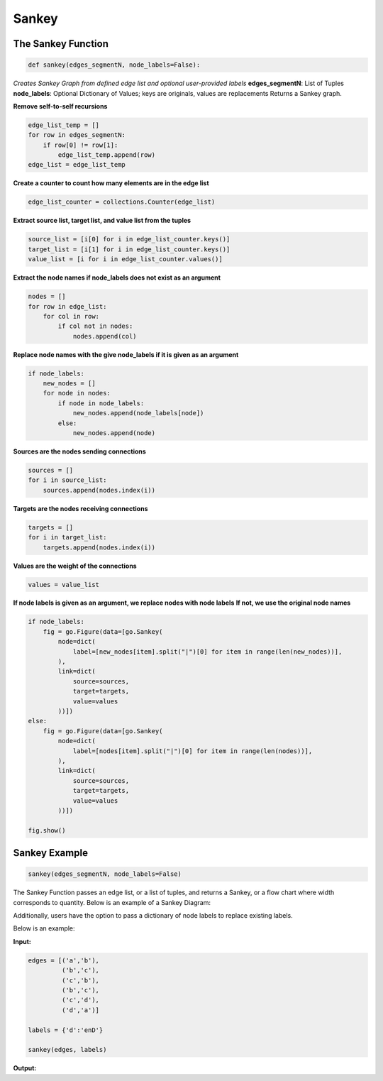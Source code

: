 .. ..

	<!---
    Licensed to the Apache Software Foundation (ASF) under one or more
	contributor license agreements.  See the NOTICE file distributed with
	this work for additional information regarding copyright ownership.
	The ASF licenses this file to You under the Apache License, Version 2.0
	(the "License"); you may not use this file except in compliance with
	the License.  You may obtain a copy of the License at

	  http://www.apache.org/licenses/LICENSE-2.0

	Unless required by applicable law or agreed to in writing, software
	distributed under the License is distributed on an "AS IS" BASIS,
	WITHOUT WARRANTIES OR CONDITIONS OF ANY KIND, either express or implied.
	See the License for the specific language governing permissions and
	limitations under the License.
	--->

Sankey
======

The Sankey Function
-------------------
.. code:: python

    def sankey(edges_segmentN, node_labels=False):

*Creates Sankey Graph from defined edge list and optional user-provided labels*
**edges_segmentN**: List of Tuples
**node_labels**: Optional Dictionary of Values; keys are originals, values are replacements
Returns a Sankey graph.

**Remove self-to-self recursions**

.. code:: python

    edge_list_temp = []
    for row in edges_segmentN:
        if row[0] != row[1]:
            edge_list_temp.append(row)
    edge_list = edge_list_temp

**Create a counter to count how many elements are in the edge list**

.. code:: python

    edge_list_counter = collections.Counter(edge_list)

**Extract source list, target list, and value list from the tuples**

.. code:: python

    source_list = [i[0] for i in edge_list_counter.keys()]
    target_list = [i[1] for i in edge_list_counter.keys()]
    value_list = [i for i in edge_list_counter.values()]

**Extract the node names if node_labels does not exist as an argument**

.. code:: python

    nodes = []
    for row in edge_list:
        for col in row:
            if col not in nodes:
                nodes.append(col)
            
**Replace node names with the give node_labels if it is given as an argument**

.. code:: python

    if node_labels:
        new_nodes = []
        for node in nodes:
            if node in node_labels:
                new_nodes.append(node_labels[node])
            else:
                new_nodes.append(node)

**Sources are the nodes sending connections**

.. code:: python

    sources = []
    for i in source_list:
        sources.append(nodes.index(i))

**Targets are the nodes receiving connections**

.. code:: python

    targets = []
    for i in target_list:
        targets.append(nodes.index(i))

**Values are the weight of the connections**

.. code:: python

        values = value_list

**If node labels is given as an argument, we replace nodes with node labels**
**If not, we use the original node names**

.. code:: python

    if node_labels:
        fig = go.Figure(data=[go.Sankey(
            node=dict(
                label=[new_nodes[item].split("|")[0] for item in range(len(new_nodes))],
            ),
            link=dict(
                source=sources,
                target=targets,
                value=values
            ))])
    else:
        fig = go.Figure(data=[go.Sankey(
            node=dict(
                label=[nodes[item].split("|")[0] for item in range(len(nodes))],
            ),
            link=dict(
                source=sources,
                target=targets,
                value=values
            ))])

    fig.show()


Sankey Example
--------------

.. code:: python

   sankey(edges_segmentN, node_labels=False)

The Sankey Function passes an edge list, or a list of tuples, and
returns a Sankey, or a flow chart where width corresponds to quantity.
Below is an example of a Sankey Diagram:

|sankey0.png| Additionally, users have the option to pass a dictionary
of node labels to replace existing labels.

Below is an example:

**Input:**

.. code:: python

   edges = [('a','b'),
            ('b','c'),
            ('c','b'),
            ('b','c'),
            ('c','d'),
            ('d','a')]

   labels = {'d':'enD'}
            
   sankey(edges, labels)

**Output:** |sankey.png|

.. |sankey0.png| image:: https://i.postimg.cc/4NnnmphJ/sankey0.png
   :target: https://postimg.cc/w789ryVP
.. |sankey.png| image:: https://i.postimg.cc/50v6NJH8/sankey.png
   :target: https://postimg.cc/YGrpbJzS
